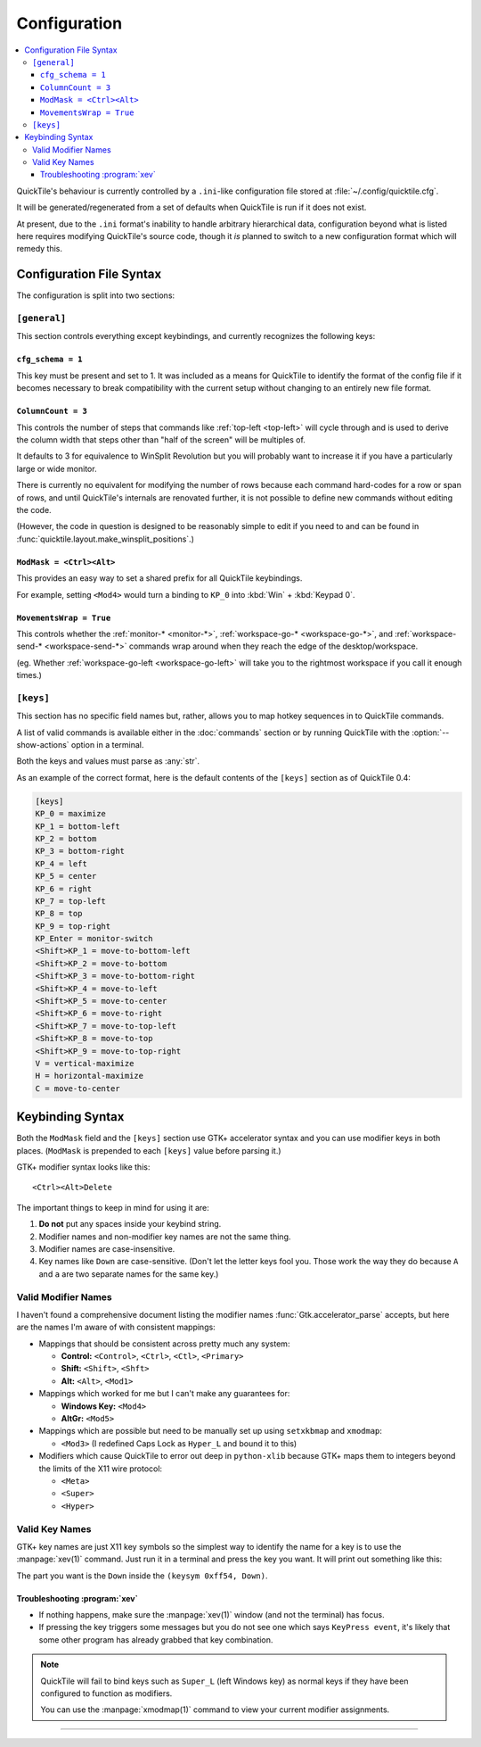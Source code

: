Configuration
=============

.. contents::
   :local:

QuickTile's behaviour is currently controlled by a ``.ini``-like configuration
file stored at :file:`~/.config/quicktile.cfg`.

It will be generated/regenerated from a set of defaults when QuickTile is run
if it does not exist.

At present, due to the ``.ini`` format's inability to handle arbitrary
hierarchical data, configuration beyond what is listed here requires modifying
QuickTile's source code, though it *is* planned to switch to a new
configuration format which will remedy this.

Configuration File Syntax
-------------------------

The configuration is split into two sections:

``[general]``
^^^^^^^^^^^^^

This section controls everything except keybindings, and currently recognizes
the following keys:

``cfg_schema = 1``
""""""""""""""""""

This key must be present and set to 1. It was included as a means for QuickTile
to identify the format of the config file if it becomes necessary to break
compatibility with the current setup without changing to an entirely new
file format.

.. _ColumnCount:

``ColumnCount = 3``
"""""""""""""""""""

This controls the number of steps that commands like :ref:`top-left <top-left>`
will cycle through and is used to derive the column width that steps other than
"half of the screen" will be multiples of.

It defaults to 3 for equivalence to WinSplit Revolution but you will probably
want to increase it if you have a particularly large or wide monitor.

There is currently no equivalent for modifying the number of rows because
each command hard-codes for a row or span of rows, and until QuickTile's
internals are renovated further, it is not possible to define new commands
without editing the code.

(However, the code in question is designed to be reasonably simple to edit
if you need to and can be found in
:func:`quicktile.layout.make_winsplit_positions`.)

.. _ModMask:

``ModMask = <Ctrl><Alt>``
"""""""""""""""""""""""""

This provides an easy way to set a shared prefix for all QuickTile keybindings.

For example, setting ``<Mod4>`` would turn a binding to ``KP_0`` into
:kbd:`Win` + :kbd:`Keypad 0`.

.. _MovementsWrap:

``MovementsWrap = True``
""""""""""""""""""""""""

This controls whether the :ref:`monitor-* <monitor-*>`,
:ref:`workspace-go-* <workspace-go-*>`, and
:ref:`workspace-send-* <workspace-send-*>` commands wrap around when they
reach the edge of the desktop/workspace.

(eg. Whether :ref:`workspace-go-left <workspace-go-left>` will take you to the
rightmost workspace if you call it enough times.)

.. _[keys]:

``[keys]``
^^^^^^^^^^

This section has no specific field names but, rather, allows you to map hotkey
sequences in to QuickTile commands.

A list of valid commands is available either in the :doc:`commands` section
or by running QuickTile with the :option:`--show-actions` option in a terminal.

Both the keys and values must parse as :any:`str`.

As an example of the correct format, here is the default contents of the
``[keys]`` section as of QuickTile 0.4:

.. code-block:: ini

    [keys]
    KP_0 = maximize
    KP_1 = bottom-left
    KP_2 = bottom
    KP_3 = bottom-right
    KP_4 = left
    KP_5 = center
    KP_6 = right
    KP_7 = top-left
    KP_8 = top
    KP_9 = top-right
    KP_Enter = monitor-switch
    <Shift>KP_1 = move-to-bottom-left
    <Shift>KP_2 = move-to-bottom
    <Shift>KP_3 = move-to-bottom-right
    <Shift>KP_4 = move-to-left
    <Shift>KP_5 = move-to-center
    <Shift>KP_6 = move-to-right
    <Shift>KP_7 = move-to-top-left
    <Shift>KP_8 = move-to-top
    <Shift>KP_9 = move-to-top-right
    V = vertical-maximize
    H = horizontal-maximize
    C = move-to-center

Keybinding Syntax
-----------------

Both the ``ModMask`` field and the ``[keys]`` section use GTK+ accelerator
syntax and you can use modifier keys in both places. (``ModMask`` is prepended
to each ``[keys]`` value before parsing it.)

GTK+ modifier syntax looks like this::

    <Ctrl><Alt>Delete

The important things to keep in mind for using it are:

1. **Do not** put any spaces inside your keybind string.
2. Modifier names and non-modifier key names are not the same thing.
3. Modifier names are case-insensitive.
4. Key names like ``Down`` are case-sensitive. (Don't let the letter keys fool
   you. Those work the way they do because ``A`` and ``a`` are two separate
   names for the same key.)

Valid Modifier Names
^^^^^^^^^^^^^^^^^^^^

I haven't found a comprehensive document listing the modifier names
:func:`Gtk.accelerator_parse` accepts, but here are the names I'm aware of with
consistent mappings:

* Mappings that should be consistent across pretty much any system:

  * **Control:** ``<Control>``, ``<Ctrl>``, ``<Ctl>``, ``<Primary>``
  * **Shift:** ``<Shift>``, ``<Shft>``
  * **Alt:** ``<Alt>``, ``<Mod1>``
* Mappings which worked for me but I can't make any guarantees for:

  * **Windows Key:** ``<Mod4>``
  * **AltGr:** ``<Mod5>``
* Mappings which are possible but need to be manually set up using
  ``setxkbmap`` and ``xmodmap``:

  * ``<Mod3>`` (I redefined Caps Lock as ``Hyper_L`` and bound it to this)
* Modifiers which cause QuickTile to error out deep in ``python-xlib`` because
  GTK+ maps them to integers beyond the limits of the X11 wire protocol:

  * ``<Meta>``
  * ``<Super>``
  * ``<Hyper>``

Valid Key Names
^^^^^^^^^^^^^^^

GTK+ key names are just X11 key symbols so the simplest way to identify the
name for a key is to use the :manpage:`xev(1)` command. Just run it in a
terminal and press the key you want. It will print out something like this:

.. code-block:: none
  :emphasize-lines: 3

  KeyPress event, serial 41, synthetic NO, window 0x8400001,
     root 0x291, subw 0x0, time 2976251798, (149,-352), root:(192,460),
     state 0x10, keycode 116 (keysym 0xff54, Down), same_screen YES,
     XLookupString gives 0 bytes:
     XmbLookupString gives 0 bytes:
     XFilterEvent returns: False

The part you want is the ``Down`` inside the ``(keysym 0xff54, Down)``.

Troubleshooting :program:`xev`
""""""""""""""""""""""""""""""

* If nothing happens, make sure the :manpage:`xev(1)` window (and not the
  terminal) has focus.
* If pressing the key triggers some messages but you do not see one which says
  ``KeyPress event``, it's likely that some other program has already grabbed
  that key combination.

.. note:: QuickTile will fail to bind keys such as ``Super_L`` (left Windows
    key) as normal keys if they have been configured to function as modifiers.

    You can use the :manpage:`xmodmap(1)` command to view your current modifier
    assignments.

----

.. todo:: Move the descriptions of configuration file fields into the source
          code and then make the reference ReST programmatically generated.
